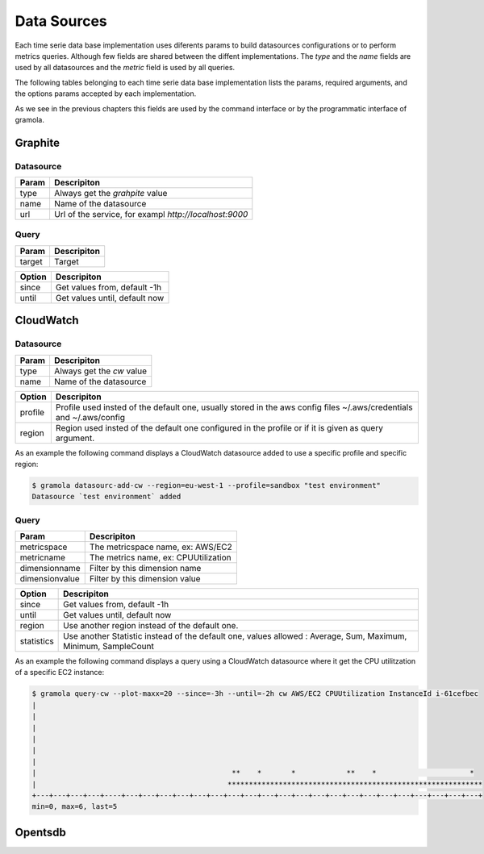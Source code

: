 .. _data-sources:

Data Sources
===============

Each time serie data base implementation uses diferents params to build datasources
configurations or to perform metrics queries. Although few fields are shared between
the diffent implementations. The `type` and the `name` fields are used by all 
datasources and the `metric` field is used by all queries.

The following tables belonging to each time serie data base implementation lists the
params, required arguments, and the options params accepted by each implementation.

As we see in the previous chapters this fields are used by the command interface or
by the programmatic interface of gramola. 

Graphite
--------

Datasource
~~~~~~~~~~

+-----------------------------------+-----------------------------------------+
| Param                             | Descripiton                             |
+===================================+=========================================+
| type                              | Always get the `grahpite` value         |
+-----------------------------------+-----------------------------------------+
| name                              | Name of the datasource                  |
+-----------------------------------+-----------------------------------------+
| url                               | Url of the service, for exampl          |
|                                   | `http://localhost:9000`                 |
+-----------------------------------+-----------------------------------------+

Query
~~~~~

+-----------------------------------+-----------------------------------------+
| Param                             | Descripiton                             |
+===================================+=========================================+
| target                            | Target                                  |
+-----------------------------------+-----------------------------------------+

+-----------------------------------+-----------------------------------------+
| Option                            | Descripiton                             |
+===================================+=========================================+
| since                             | Get values from, default -1h            |
+-----------------------------------+-----------------------------------------+
| until                             | Get values until, default now           |
+-----------------------------------+-----------------------------------------+


CloudWatch
-----------

Datasource
~~~~~~~~~~

+-----------------------------------+-----------------------------------------+
| Param                             | Descripiton                             |
+===================================+=========================================+
| type                              | Always get the `cw` value               |
+-----------------------------------+-----------------------------------------+
| name                              | Name of the datasource                  |
+-----------------------------------+-----------------------------------------+

+-----------------------------------+-----------------------------------------+
| Option                            | Descripiton                             |
+===================================+=========================================+
| profile                           | Profile used insted of the default one, |
|                                   | usually stored in the aws config files  |
|                                   | ~/.aws/credentials and ~/.aws/config    |
+-----------------------------------+-----------------------------------------+
| region                            | Region used insted of the default one   |
|                                   | configured in the profile or if it is   |
|                                   | given as query argument.                |
+-----------------------------------+-----------------------------------------+

As an example the following command displays a CloudWatch datasource added to use
a specific profile and specific region:

.. code-block:: bash

    $ gramola datasourc-add-cw --region=eu-west-1 --profile=sandbox "test environment"
    Datasource `test environment` added
 
Query
~~~~~

+-----------------------------------+-----------------------------------------+
| Param                             | Descripiton                             |
+===================================+=========================================+
| metricspace                       | The metricspace name, ex: AWS/EC2       |
+-----------------------------------+-----------------------------------------+
| metricname                        | The metrics name, ex: CPUUtilization    |
+-----------------------------------+-----------------------------------------+
| dimensionname                     | Filter by this dimension name           |
+-----------------------------------+-----------------------------------------+
| dimensionvalue                    | Filter by this dimension value          |
+-----------------------------------+-----------------------------------------+

+-----------------------------------+-----------------------------------------+
| Option                            | Descripiton                             |
+===================================+=========================================+
| since                             | Get values from, default -1h            |
+-----------------------------------+-----------------------------------------+
| until                             | Get values until, default now           |
+-----------------------------------+-----------------------------------------+
| region                            | Use another region instead of the       |
|                                   | default one.                            |
+-----------------------------------+-----------------------------------------+
| statistics                        | Use another Statistic instead of the    |
|                                   | default one, values allowed : Average,  |
|                                   | Sum, Maximum, Minimum, SampleCount      |
+-----------------------------------+-----------------------------------------+

As an example the following command displays a query using a CloudWatch datasource where it get the CPU 
utilitzation of a specific EC2 instance:

.. code-block:: bash

    $ gramola query-cw --plot-maxx=20 --since=-3h --until=-2h cw AWS/EC2 CPUUtilization InstanceId i-61cefbec 
    |
    |
    |
    |
    |
    |
    |                                              **    *       *            **    *                      *
    |                                             ************************************************************
    +---+---+---+---+----+---+---+---+---+---+---+---+---+---+---+---+---+---+---+---+---+---+---+---+---+---+
    min=0, max=6, last=5

Opentsdb
--------

